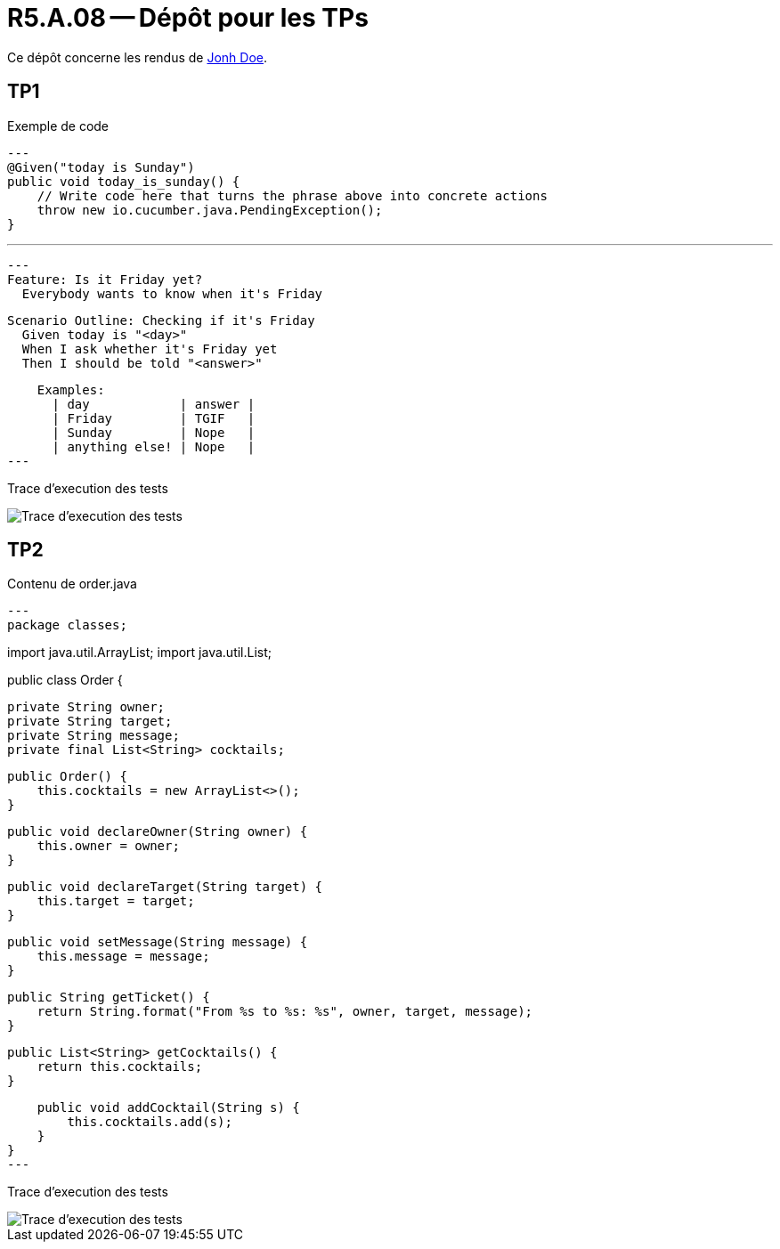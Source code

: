 = R5.A.08 -- Dépôt pour les TPs
:icons: font
:MoSCoW: https://fr.wikipedia.org/wiki/M%C3%A9thode_MoSCoW[MoSCoW]

Ce dépôt concerne les rendus de mailto:A_changer@etu.univ-tlse2.fr[Jonh Doe].

== TP1

.Exemple de code
[source,java]
---
@Given("today is Sunday")
public void today_is_sunday() {
    // Write code here that turns the phrase above into concrete actions
    throw new io.cucumber.java.PendingException();
}


---

[source,gherkin]
---
Feature: Is it Friday yet?
  Everybody wants to know when it's Friday

  Scenario Outline: Checking if it's Friday
    Given today is "<day>"
    When I ask whether it's Friday yet
    Then I should be told "<answer>"

    Examples:
      | day            | answer |
      | Friday         | TGIF   |
      | Sunday         | Nope   |
      | anything else! | Nope   |
---

Trace d'execution des tests

image::screenshots/executiontp1.png[Trace d'execution des tests]

== TP2

Contenu de order.java

[source,java]
---
package classes;

import java.util.ArrayList;
import java.util.List;

public class Order {

    private String owner;
    private String target;
    private String message;
    private final List<String> cocktails;

    public Order() {
        this.cocktails = new ArrayList<>();
    }

    public void declareOwner(String owner) {
        this.owner = owner;
    }

    public void declareTarget(String target) {
        this.target = target;
    }

    public void setMessage(String message) {
        this.message = message;
    }

    public String getTicket() {
        return String.format("From %s to %s: %s", owner, target, message);
    }

    public List<String> getCocktails() {
        return this.cocktails;
    }

    public void addCocktail(String s) {
        this.cocktails.add(s);
    }
}
---

Trace d'execution des tests

image::screenshots/executiontp2.png[Trace d'execution des tests]
